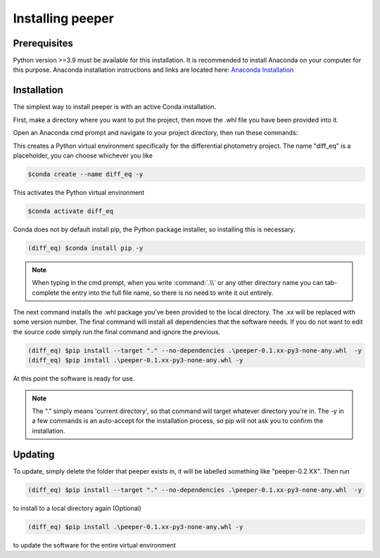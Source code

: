 Installing peeper
=====================================================

Prerequisites
-------------
Python version >=3.9 must be available for this installation. It is recommended to install Anaconda on your computer for this purpose. Anaconda installation instructions and links are located here: `Anaconda Installation <https://docs.anaconda.com/anaconda/install/index.html>`_

Installation
-------------

The simplest way to install peeper is with an active Conda installation.

First, make a directory where you want to put the project, then move the .whl file you have been provided into it.

Open an Anaconda cmd prompt and navigate to your project directory, then run these commands:


This creates a Python virtual environment specifically for the differential photometry project. The name "diff_eq" is a placeholder, you can choose whichever you like

.. code-block:: console

    $conda create --name diff_eq -y

This activates the Python virtual environment

.. code-block:: console

    $conda activate diff_eq


Conda does not by default install pip, the Python package installer, so installing this is necessary.

.. code-block:: console

    (diff_eq) $conda install pip -y

.. note::
    When typing in the cmd prompt, when you write :command:`.\\` or any other directory name you can tab-complete the entry into the full file name, so there is no need to write it out entirely.

The next command installs the .whl package you've been provided to the local directory. The .xx will be replaced with some version number. The final command will install all dependencies that the software needs. If you do not want to edit the source code simply run the final command and ignore the previous.

.. code-block:: console

    (diff_eq) $pip install --target "." --no-dependencies .\peeper-0.1.xx-py3-none-any.whl  -y
    (diff_eq) $pip install .\peeper-0.1.xx-py3-none-any.whl -y

At this point the software is ready for use.

.. note::
    The "." simply means 'current directory', so that command will target whatever directory you're in.
    The -y in a few commands is an auto-accept for the installation process, so pip will not ask you to confirm the installation.

Updating
-------------

To update, simply delete the folder that peeper exists in, it will be labelled something like "peeper-0.2.XX". Then run

.. code-block:: console

    (diff_eq) $pip install --target "." --no-dependencies .\peeper-0.1.xx-py3-none-any.whl  -y

to install to a local directory again (Optional)

.. code-block:: console

    (diff_eq) $pip install .\peeper-0.1.xx-py3-none-any.whl -y

to update the software for the entire virtual environment